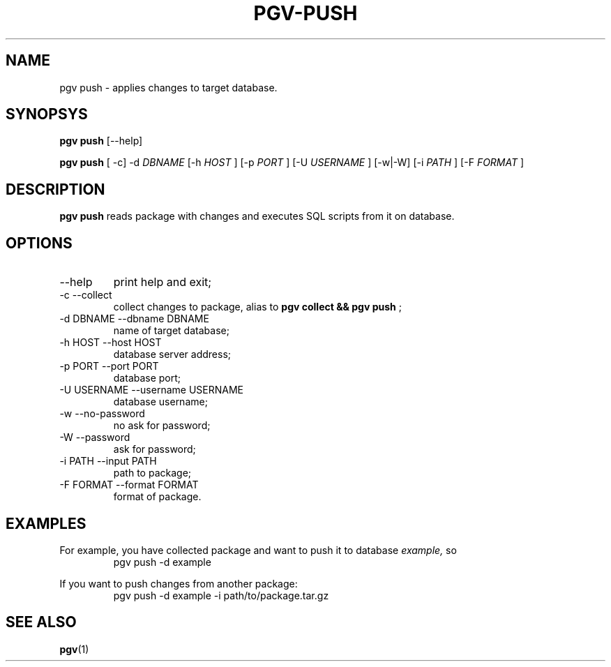 .TH PGV-PUSH "JULY 2014"
.SH NAME
pgv push - applies changes to target database.
.SH SYNOPSYS
.B "pgv push"
[--help]
.P
.B "pgv push"
[ -c] -d
.I DBNAME
[-h
.I HOST
] [-p
.I PORT
] [-U
.I USERNAME
] [-w|-W] [-i
.I PATH
] [-F
.I FORMAT
]
.SH DESCRIPTION
.B "pgv push"
reads package with changes and executes SQL scripts from it on database.
.SH OPTIONS
.IP --help
print help and exit;
.IP "-c --collect"
collect changes to package, alias to
.B "pgv collect && pgv push"
;
.IP "-d DBNAME --dbname DBNAME"
name of target database;
.IP "-h HOST --host HOST"
database server address;
.IP "-p PORT --port PORT"
database port;
.IP "-U USERNAME --username USERNAME"
database username;
.IP "-w --no-password"
no ask for password;
.IP "-W --password"
ask for password;
.IP "-i PATH --input PATH"
path to package;
.IP "-F FORMAT --format FORMAT"
format of package.
.SH EXAMPLES
For example, you have collected package and want to push it to database
.I example,
so
.RS
pgv push -d example
.RE
.PP
If you want to push changes from another package:
.RS
pgv push -d example -i path/to/package.tar.gz
.RE
.SH SEE ALSO
.BR pgv (1)

